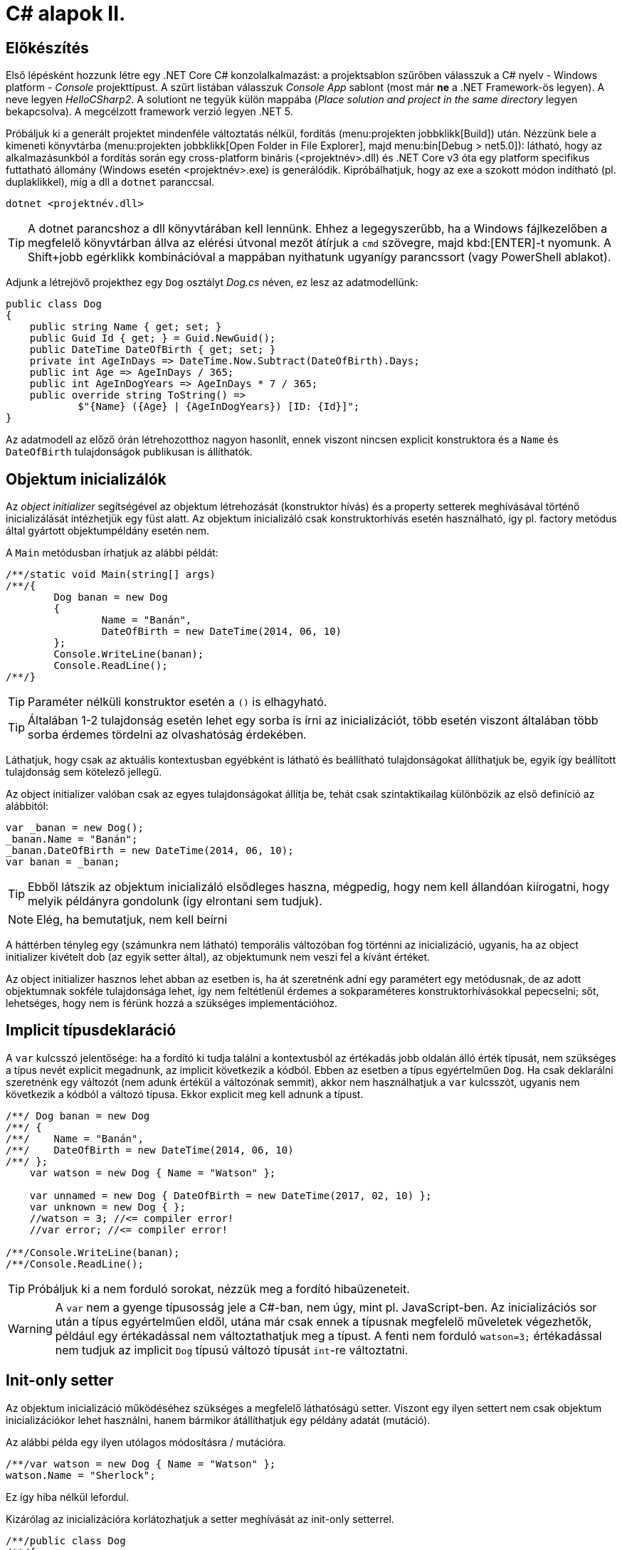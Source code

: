 [#csharp2]
= C# alapok II.

== Előkészítés

Első lépésként hozzunk létre egy .NET Core C# konzolalkalmazást: a projektsablon szűrőben válasszuk a C# nyelv - Windows platform - _Console_ projekttípust. A szűrt listában válasszuk _Console App_ sablont (most már *ne* a .NET Framework-ös legyen). A neve legyen _HelloCSharp2_. A solutiont ne tegyük külön mappába (_Place solution and project in the same directory_ legyen bekapcsolva). A megcélzott framework verzió legyen .NET 5.

Próbáljuk ki a generált projektet mindenféle változtatás nélkül, fordítás (menu:projekten jobbklikk[Build]) után. Nézzünk bele a kimeneti könyvtárba (menu:projekten jobbklikk[Open Folder in File Explorer], majd menu:bin[Debug > net5.0]): látható, hogy az alkalmazásunkból a fordítás során egy cross-platform bináris (<projektnév>.dll) és .NET Core v3 óta egy platform specifikus futtatható állomány (Windows esetén <projektnév>.exe) is generálódik. Kipróbálhatjuk, hogy az exe a szokott módon indítható (pl. duplaklikkel), míg a dll a `dotnet` paranccsal. 

[source]
----
dotnet <projektnév.dll>
----

TIP:  A dotnet parancshoz a dll könyvtárában kell lennünk. Ehhez a legegyszerűbb, ha a Windows fájlkezelőben a megfelelő könyvtárban állva az elérési útvonal mezőt átírjuk a `cmd` szövegre, majd kbd:[ENTER]-t nyomunk. A Shift+jobb egérklikk kombinációval a mappában nyithatunk ugyanígy parancssort (vagy PowerShell ablakot).

Adjunk a létrejövő projekthez egy `Dog` osztályt _Dog.cs_ néven, ez lesz az adatmodellünk:

[source,csharp]
----
public class Dog
{
    public string Name { get; set; }
    public Guid Id { get; } = Guid.NewGuid();
    public DateTime DateOfBirth { get; set; }
    private int AgeInDays => DateTime.Now.Subtract(DateOfBirth).Days;
    public int Age => AgeInDays / 365;
    public int AgeInDogYears => AgeInDays * 7 / 365;
    public override string ToString() =>
            $"{Name} ({Age} | {AgeInDogYears}) [ID: {Id}]";
}
----

Az adatmodell az előző órán létrehozotthoz nagyon hasonlít, ennek viszont nincsen explicit konstruktora és a `Name` és `DateOfBirth` tulajdonságok publikusan is állíthatók.

== Objektum inicializálók

Az _object initializer_ segítségével az objektum létrehozását (konstruktor hívás) és a property setterek meghívásával történő inicializálását intézhetjük egy füst alatt. Az objektum inicializáló csak konstruktorhívás esetén használható, így pl. factory metódus által gyártott objektumpéldány esetén nem. 

A `Main` metódusban írhatjuk az alábbi példát:

[source,csharp]
----
/**/static void Main(string[] args)
/**/{
        Dog banan = new Dog
        {
                Name = "Banán",
                DateOfBirth = new DateTime(2014, 06, 10)
        };
        Console.WriteLine(banan);
        Console.ReadLine();
/**/}
----

TIP:  Paraméter nélküli konstruktor esetén a `()` is elhagyható.

TIP:  Általában 1-2 tulajdonság esetén lehet egy sorba is írni az inicializációt, több esetén viszont általában több sorba érdemes tördelni az olvashatóság érdekében.

Láthatjuk, hogy csak az aktuális kontextusban egyébként is látható és beállítható tulajdonságokat állíthatjuk be, egyik így beállított tulajdonság sem kötelező jellegű.

Az object initializer valóban csak az egyes tulajdonságokat állítja be, tehát csak szintaktikailag különbözik az első definíció az alábbitól:

[source,csharp]
----
var _banan = new Dog();
_banan.Name = "Banán";
_banan.DateOfBirth = new DateTime(2014, 06, 10);
var banan = _banan;
----

TIP: Ebből látszik az objektum inicializáló elsődleges haszna, mégpedig, hogy nem kell állandóan kiírogatni, hogy melyik példányra gondolunk (így elrontani sem tudjuk).

NOTE:  Elég, ha bemutatjuk, nem kell beírni

A háttérben tényleg egy (számunkra nem látható) temporális változóban fog történni az inicializáció, ugyanis, ha az object initializer kivételt dob (az egyik setter által), az objektumunk nem veszi fel a kívánt értéket.

Az object initializer hasznos lehet abban az esetben is, ha át szeretnénk adni egy paramétert egy metódusnak, de az adott objektumnak sokféle tulajdonsága lehet, így nem feltétlenül érdemes a sokparaméteres konstruktorhívásokkal pepecselni; sőt, lehetséges, hogy nem is férünk hozzá a szükséges implementációhoz.

== Implicit típusdeklaráció

A `var` kulcsszó jelentősége: ha a fordító ki tudja találni a kontextusból az értékadás jobb oldalán álló érték típusát, nem szükséges a típus nevét explicit megadnunk, az implicit következik a kódból. Ebben az esetben a típus egyértelműen `Dog`. Ha csak deklarálni szeretnénk egy változót (nem adunk értékül a változónak semmit), akkor nem használhatjuk a `var` kulcsszót, ugyanis nem következik a kódból a változó típusa. Ekkor explicit meg kell adnunk a típust.

[source,csharp]
----
/**/ Dog banan = new Dog
/**/ {
/**/    Name = "Banán",
/**/    DateOfBirth = new DateTime(2014, 06, 10)
/**/ };
    var watson = new Dog { Name = "Watson" };

    var unnamed = new Dog { DateOfBirth = new DateTime(2017, 02, 10) };
    var unknown = new Dog { };
    //watson = 3; //<= compiler error!
    //var error; //<= compiler error!

/**/Console.WriteLine(banan);
/**/Console.ReadLine();
----

TIP: Próbáljuk ki a nem forduló sorokat, nézzük meg a fordító hibaüzeneteit.

WARNING: A `var` nem a gyenge típusosság jele a C#-ban, nem úgy, mint pl. JavaScript-ben. Az inicializációs sor után a típus egyértelműen eldől, utána már csak ennek a típusnak megfelelő műveletek végezhetők, például egy értékadással nem változtathatjuk meg a típust. A fenti nem forduló `watson=3;` értékadással nem tudjuk az implicit `Dog` típusú változó típusát `int`-re változtatni.

== Init-only setter

Az objektum inicializáció működéséhez szükséges a megfelelő láthatóságú setter. Viszont egy ilyen settert nem csak objektum inicializációkor lehet használni, hanem bármikor átállíthatjuk egy példány adatát (mutáció). 

Az alábbi példa egy ilyen utólagos módosításra / mutációra.

[source,csharp]
----
/**/var watson = new Dog { Name = "Watson" };
watson.Name = "Sherlock";
----

Ez így hiba nélkül lefordul.

Kizárólag az inicializációra korlátozhatjuk a setter meghívását az init-only setterrel.

[source,csharp]
----
/**/public class Dog
/**/{
        public string Name { get; init; }
        //...
/**/}
----

Ezután az inicializációs sor továbbra is lefordul, de a névátírásos már nem. Ez utóbbi sort kommentezzük ki.

TIP: Init-only settert az osztály konstruktorából is meg lehet hívni - hiszen az is inicializáció. 

TIP: Init-only settert több okból kifolyólag is használhatunk, például a típus példányainak immutábilis kezelését akarjuk kikényszeríteni, vagy csak inicializációra akarjuk korlátozni a propertyk beállítását, de nem akarunk ehhez konstruktort írni.

== Indexer operátor, nameof operátor, index inicializáló

A collection initializer analógiájára jött létre az _index initializer_ nyelvi elem, ami a korábbihoz hasonlóan sorban hív meg egy operátort, hogy már inicializált objektumot kapjunk vissza. A különbség egyrészt a szintaxis, másrészt az ilyenkor meghívott metódus, ami az index operátor. 

TIP: Saját típusainkban lehetőségünk van definiálni és felüldefiniálni operátorokat, mint pl. +, -, indexelés, implicit cast, explicit cast, stb.

Tegyük fel, hogy egy kutyához bármilyen, üzleti logikában nem felhasznált információ kerülhet, amire általános struktúrát szeretnénk. Vegyünk fel a `Dog` osztályba egy `string-object` szótárat, amiben bármilyen további információt tárolhatunk! Ezen felül állítsuk be a `Dog` indexerét, hogy az a `Metadata` indexelését végezze:

[source,csharp]
----
/**/public class Dog
/**/{
        //...
        public Dictionary<string, object>  Metadata { get; } = new ();
    
        public object this[string key]
        {
            get { return Metadata[key]; }
            set { Metadata[key] = value; }
        }
/**/}
----

TIP: A .NET 5 projektsablon sokkal kevesebb névtérdeklarációt (`using`) generál alapból. Ha kell vegyük fel a szükségeseket a fel nem oldott néven állva gyorsművelet (villanykörte) eszközzel (kbd:[CTRL+.])

TIP: a `new` operátor utáni konstruktorhívás sok esetben elhagyható, ha a bal oldal alapján amúgy is tudható a típus.

Az objektum inicializáló és az index inicializáló vegyíthető, így az alábbi módon tudunk felvenni további tulajdonságokat a kutyákhoz a `Main` függvénybe:

[source,csharp]
----
    var pimpedli = new Dog
    {
        Name = "Pimpedli",
        DateOfBirth = new DateTime(2006, 06, 10),
        ["Chip azonosító"] = "123125AJ"
    };
/**/ Console.WriteLine(banan);
----

Mivel indexelni általában kollekciókat szokás (tömb, lista, szótár), ezért ezekben az esetekben igen jó eszköz lehet az index inicializáló. Vegyünk fel egy új kutyaszótárt a kutyák kitenyésztése után:

[source,csharp]
----
var dogs = new Dictionary<string, Dog>
{
    ["banan"] = banan,
    ["watson"] = watson,
    ["unnamed"] = unnamed,
    ["unknown"] = unknown,
    ["pinmpedli"] = pimpedli
};

foreach (var dog in dogs)
    Console.WriteLine($"{dog.Key} - {dog.Value}");
----

Próbáljuk ki - minden név-kutya párt ki kell írnia a szótárból.

Elsőre jó ötletnek tűnhet kiváltani a szövegliterálokat a `Name` property használatával.

[source,csharp]
----
var dogs = new Dictionary<string, Dog>
{
    [banan.Name] = banan,
    [watson.Name] = watson,
    [unnamed.Name] = unnamed,
    [unknown.Name] = unknown,
    [pimpedli.Name] = pimpedli
};
//ArgumentNullException!
----

Ez azonban kivételt okoz, amikor a kutya neve nincs kitöltve, azaz `null` értékű. Esetünkben elég lenne az adott változó neve szövegként. Erre jó a `nameof` operátor.

[source,csharp]
----
var dogs = new Dictionary<string, Dog>
{
    [nameof(banan)] = banan,
    [nameof(watson)] = watson,
    [nameof(unnamed)] = unnamed,
    [nameof(unknown)] = unknown,
    [nameof(pimpedli)] = pimpedli
};
----

Ez a változat már nem fog kivételt okozni.

A szótár feltöltését megírhatjuk kollekció inicializációval is. Ehhez kihasználjuk, hogy a szótár típus rendelkezik egy `Add` metódussal, amelyik egyszerűen egy kulcsot és egy hozzátartozó értéket vár:

[source,csharp]
----
var dogs = new Dictionary<string, Dog>
{
    { nameof(banan), banan },
    { nameof(watson), watson },
    { nameof(unnamed), unnamed },
    { nameof(unknown), unknown },
    { nameof(pimpedli),pimpedli}

};
----

== Using static

Ha egy osztály statikus tagjait vagy egy statikus osztályt szeretnénk használni, lehetőségünk van a `using static` kulcsszavakkal az osztályt bevonni a névfeloldási logikába. Ha a `Console` osztályt referáljuk ilyen módon, lehetőségünk van a rajta levő metódusok meghívására az aktuális kontextusunkban anélkül, hogy az osztály nevét kiírnánk:

[source,csharp]
----

/**/using System;
    using static System.Console;
    //..
/**/foreach (var dog in dogs)
/**/    /*Console.*/WriteLine($"{dog.Key} - {dog.Value}");
/**//*Console.*/WriteLine(banan);
/**//*Console.*/ReadLine();
----

TIP:  Az általános névfeloldási szabály továbbra is él: ha egyértelműen feloldható a hivatkozás, akkor nem szükséges kitenni a megkülönböztető előtagot (itt: osztály), különben igen.

== Nullozható típusok

Természetesen a referenciatípusok mind olyan típusok, melyek vehetnek fel `null` értéket, viszont esetenként jó volna, ha a `null` értéket egyébként felvenni nem képes típusok is lehetének ilyen értékűek, ezzel pl. jelezvén, hogy egy érték be van-e állítva vagy sem. Pl. egy szám esetén a 0 egy konkrét, helyes érték lehet a domain modellünkben, a `null` viszont azt jelenthetné, hogy nem vett fel értéket.

Vizsgáljuk meg, hogy a konzolra történő kiíráskor miért lesz az aktuális év Watson kutya életkora! Valamelyik `Console.WriteLine` sorhoz vegyünk fel egy töréspontot (kbd:[F9]), majd debuggolás közben a *Locals* ablakban (debuggolás közben menu:Debug[Windows > Locals]) figyeljük meg az egyes példányok adatait. Watsont kinyitva láthatjuk, hogy a turpisság abból fakad, hogy a `DateOfBirth` adat típusa, a `DateTime` nem referenciatípus, és alapértelmezés szerinti értéket veszi fel, ami `0001. 01. 01. 00:00:00` - hiszen nem állítottunk be mást.

Ismeretlen születési dátumú, korú egyedek helyes tárolásához az `Age` tulajdonság típusát változtassuk `int?`-re! Az `int?` szintaktikai édesítőszere a `Nullable<int>`-nek, egy olyan struktúrának, ami egy `int` értéket tárol, és tárolja, hogy az be van-e állítva vagy sem. A `Nullable<int>` szignatúráit megmutathatjuk, hogyha a kurzort a típusra helyezve kbd:[F12]-t nyomunk.

Módosítsuk a `Dog` `Age` és `DateOfBirth` tulajdonságait is, hogy tudjuk, be vannak-e állítva az értékeik:

[source,csharp]
----
public class Dog
{
    //...

    public DateTime? DateOfBirth { get; set; }

    private int? AgeInDays => (-DateOfBirth?.Subtract(DateTime.Now))?.Days;

    public int? Age => AgeInDays / 365;

    public int? AgeInDogYears => AgeInDays * 7 / 365;

    //...
}
----

TIP: Örvendezzünk, hogy az alap aritmetikai operátorok pont úgy működnek, ahogy szeretnénk (`null` bemenetre `null` eredmény), nem kellett semmilyen trükk.

Az `AgeInDays` akkor ad vissza `null` értéket, ha a `DateOfBirth` maga is `null` volt. Tehát ha nincs megadva születési dátumunk, nem tudunk életkort sem számítani. Ennek kifejezésére használhatjuk a `?.` (Elvis, magyarban *Kozsó* - `null` conditional operator) operátort: a kiértékelendő érték jobb oldalát adja vissza, ha a bal oldal nem `null`, különben `null`-t. A kifejezést meg kellett változtatnunk, hogy a `DateOfBirth`-ből vonjuk ki a jelenlegi dátumot és ezt negáljuk, ugyanis a `null` vizsgálandó érték a bináris operátor bal oldalán kell, hogy elhelyezkedjen.

NOTE:  Az Elvis operátor nevének eredetére több magyarázatot is lehet találni, a források annyiban nagyrészt megegyeznek, hogy a kérdőjel tekeredő része az énekes jellegzetes bodorodó hajviseletére emlékeztet, a pontok pedig a szemeket jelölik, így végülis a ?. egy Elvis emotikonként fogható fel. Ezen logika mentén adódik a magyar megfelelő, a Kozsó operátor, hiszen a szem körül tekergőző legikonikusabb hajtincs a magyar zenei kultúrában Kozsó nevéhez köthető.

Ha így futtatjuk az alkalmazást, az `AgeInDays` és a származtatott tulajdonságok értéke `null` (vagy kiírva üres) lesz, ha a születési dátum nincs megadva.

== Rekord típus

A rekord típusok speciális referencia típusok, melyek

- egyenlőségvizsgálat során érték típusokra jellemző logikát követnek, azaz két példány akkor egyenlő, ha adataik egyenlőek
- könnyen immutábilissá tehetők, könnyen kezelhetők immutábilis típusként

A `Dog` típus ezzel szemben jelenleg:

- nem immutábilis, hiszen a születési dátum bármikor módosítható (sima setter)
- egyenlőségvizsgálat során a normál referencia szerinti összehasonlítást követ

Az automatikusan generálódó egyedi azonosítót iktassuk ki a `Dog` osztályból, hogy az adat alapú összehasonlítást könnyebben tesztelhessük.

[source,csharp]
----
/**/public Guid Id { get; } = Guid/*.NewGuid()*/.Empty;
----

Vegyünk fel egy logikailag megegyező példányt.

[source,csharp]
----
/**/var watson = new Dog { Name = "Watson" };
    var watson2 = new Dog { Name = watson.Name };
----

Ismét álljunk meg debug során valamelyik `WriteLine` soron. A *Locals* ablakban nézzük meg, hogy a két példány minden adata megegyezik. A *Watch* ablakban (debuggolás közben menu:Debug[Windows > Watch > Watch 1]) értékeljük ki a `watson == watson2` kifejezést. Láthatjuk, hogy ez az egyenlőségvizsgálat hamist ad, ami technikailag helyes, mert két különböző memóriaterületről van szó, a referenciák nem ugyanoda mutatnak a memóriában. Sok esetben azonban nem ezt szeretnénk, hanem például a dupla rögzítés elkerülésére az adatok alapján történő összehasonlítást, ami érték típusoknál van. Referencia típusoknál klasszikusan ezt a `GetHashCode`, `Equals` függvények felüldefiniálásával értük el (vagy az `IComparable<T>`, `IComparer<T>` interfészre épülő logikákkal). Egy újabb lehetőség a rekord típus használata.

=== Pozíció alapú megadás

Vegyünk fel a `Dog` típus adatainak megfelelő rekord típust, mindössze egy kifejezésként.

[source,csharp]
----
public record DogRec(
    Guid Id,
    string Name,
    DateTime? DateOfBirth=null, 
    Dictionary<string, object> Metadata=null
);
----

Ez az ún. pozíció alapú megadási forma, ami a leginkább rövidített megadási formája a rekord típusnak. Ebből a rövid formából, mindenfajta extra kód írása nélkül a fordító számos dolgot generál:

- a zárójelen belüli felsorolásból konstruktort és dekonstruktort
- a zárójelen belüli felsorolás alapján propertyket `get` és `init` tagfüggvényekkel
- alapértelmezett logikát az érték szerinti összehasonlításhoz
- klónozó és másoló konstruktor logikákat
- alapértelmezett formázott kiírást, szöveges reprezentációt (`ToString` implementációt)

Így egy könnyen kezelhető, immutábilis, az összehasonlításokban érték típusként viselkedő adatosztályunk lesz.

WARNING: Az `Id`-nek nem tudjuk beállítani ebben a formában az alapértelmezett `Guid.Empty` értéket vagy a `Metadata`-nak az új példányt, mert az egyenlőségjeles kifejezésekből  alapértelmezett konstruktorparaméter-értékek lesznek, amik csak statikus, fordítási időben kiértékelhető kifejezések lehetnek.

Vegyünk fel a többi Watson példány mellé két újabbat, de itt már az új rekord típusunkat használjuk.

[source,csharp]
----
var watson3 = new DogRec(Guid.Empty, "Watson");
var watson4 = new DogRec(Guid.Empty, "Watson");
----

A fentebbi *Watch* ablakos módszerrel ellenőrizzük a `watson3 == watson4` kifejezés értékét. Ez már igaz érték lesz az adatmező alapú összehasonlítási logika miatt.

Próbáljuk ki ugyanezt a kiértékelést az alábbi változattal:

[source,csharp]
----
/**/var watson3 = new DogRec(Guid.Empty, "Watson");
/**/var watson4 = new DogRec(Guid.Empty, "Watson" 
                    /*új paraméter ->*/, DateTime.Now.AddYears(-1));    
----

Ez hamis értéket ad, az egyenlőségnek minden mezőre teljesülnie kell, nem csak a mindkettőben kitöltöttekre.

A `DogRec` típus alapvetően immutábilis, a példányainak alapadatai inicializálás után nem módosíthatók. Próbáljuk felülírni a nevet.

[source,csharp]
----
/**/var watson3 = new DogRec(Guid.Empty, "Watson");
/**/var watson4 = new DogRec(Guid.Empty, "Watson" , DateTime.Now.AddYears(-1));    
    watson4.Name = watson3.Name + "_2"; //<= nem fordul
----

Nem fog lefordulni, mert minden property init-only típusú. A sor jobboldala egyébként lefordulna, tehát a lekérdezés (getter hívás) működne.

Ha immutábilis típusokkal dolgozunk, akkor mutáció helyett új példányt hozunk létre megváltoztatott adatokkal. Alapvetően ezt az OO nyelvekben másoló konstruktorral oldjuk meg. A rekord típusnál ennél is továbbmenve másoló kifejezést használhatunk.

[source,csharp]
----
/**/var watson4 = new DogRec(Guid.Empty, "Watson", DateTime.Now.AddYears(-1));
    var watson5 = watson4 with { Name = "Sherlock" };
    WriteLine(watson4);
    WriteLine(watson5);
----

Futtatáskor a konzolban gyönyörködjünk a rekord típusok alapértelmezetten is olvasható szöveges kiírására.

A másoló kifejezésben a `with` operátor előtt megadjuk melyik példányt klónoznánk, majd az *inicializáció részeként* milyen értékeket állítanánk át, ehhez az objektum inicializációs szintaxist használhatjuk. Fontos eszünkbe vésni, hogy a másolás eredményeként új példány jön létre, új memóriaterület foglalódik le. Gondoljunk erre akkor, amikor egy ciklusban használjuk ezt a módszert sok egymást követő módosításra.

NOTE: Mire jó a rekord típus, az immutabilitás? Az immutábilis típussokkal való hatékony és eredményes munka másfajta, az imperatív nyelvekhez szokott fejlesztők számára szokatlan módszereket kíván. Vannak területek, ahol ez a befektetés megtérül, ilyen például a többszálú környezet. A legtöbb szálkezeléssel kapcsolatos probléma ugyanis a szálak által közösen használt adatstruktúrák mutációjára vezethető vissza (ún. _race condition_, versenyhelyzet). Nincs mutáció - nincs probléma. (_No mutation - no cry_)

=== Kitérő: a szótár visszavág

A rekord típus által biztosított kellemes tulajdonságok csak akkor érvényesek, ha nem keverjük hagyományos referencia típusokkal.

A szokásos módszerrel ellenőrizzük le, hogy a `watson5 == watson6` kifejezés igaz-e. Igen, hiszen minden kitöltött adatuk egyezik.

[source,csharp]
----
/**/var watson4 = new DogRec(Guid.Empty, "Watson", DateTime.Now.AddYears(-1));
/**/var watson5 = watson4 with { Name = "Sherlock" };
    var watson6 = watson4 with { Name = "Sherlock" };
/**/WriteLine(watson4);
/**/WriteLine(watson5);
    WriteLine(watson6);
----

Vigyünk be egy ártatlan inicializációt a `Metadata` propertyre.

[source,csharp]
----
/**/var watson4 = new DogRec(Guid.Empty, "Watson", DateTime.Now.AddYears(-1));
/**/var watson5 = watson4 with { Name = "Sherlock"
                                , Metadata = new Dictionary<string, object>() };
/**/var watson6 = watson4 with { Name = "Sherlock"
                                , Metadata= new Dictionary<string, object>() };
/**/WriteLine(watson4);
/**/WriteLine(watson5);
/**/WriteLine(watson6);
----

Ezzel eléggé illogikus módon hamisra változik a `watson5 == watson6` kifejezés. Az oka az, hogy a `Metadata` szótár egy klasszikus referencia típus, az összehasonlításnál a klasszikus memóriacím-összehasonlítás történik, viszont az a két új szótár példány esetében eltérő lesz. A formázott szöveges kiírásba is belerondít a szótár, mert ott is a szótár típus alapértelmezett szöveges reprezentációja jut érvényre, ami a típus neve.

Klónozzunk tovább, aztán próbáljunk mutációt végrehajtani a `Metadata` szótáron.

[source,csharp]
----
/**/var watson6 = watson4 with { Name = "Sherlock"
/**/                               , Metadata = new Dictionary<string, object>() };
var watson7 = watson6 with { Name = "Watson" };
watson7.Metadata.Add("Chip azonosító", "12345QQ");
/**/WriteLine(watson4);
----

Ez lefordul, pedig ez mutáció. A *Locals* ablakban figyeljük meg a `watson6` és `watson7` szótárait: *mindkettőbe* bekerült a chip azonosító. Ez az ún. _shallow copy_ jelenség, amikor nem a szótár memóriaterülete klónozódik, csak a rá mutató referencia, ami azt eredményezi, hogy a két példánynak közös szótára lesz.

Összességében az adatstruktúránkban megjelenő klasszikus referencia típus elrontja:

- az immutabilitást
- az érték szerinti összehasonlítást
- a formázott szöveges megjelenést
- a klónozást

TIP: Immutábilis környezetben törekedjünk arra, hogy a *teljes* adatstruktúránk támogassa az immutábilis kezelést.

=== Normál megadás

Ha nincs szükségünk a kikényszerített immutabilitásra, akkor használhatjuk a rekord normál megadását. Fogjuk az `Dog` osztályt, másoljuk le a kódját, adjunk neki más nevet és `class` helyett `record` jelölőt. A `Dog` osztály fölé:

[source,csharp]
----
public record DogRecExt
{
    public string Name { get; init; }
    public Guid Id { get; } = Guid.Empty;
    public DateTime? DateOfBirth { get; set; }
    public Dictionary<string, object> Metadata { get; init; }

    private int? AgeInDays => (-DateOfBirth?.Subtract(DateTime.Now))?.Days;
    public int? Age => AgeInDays / 365;
    public int? AgeInDogYears => AgeInDays * 7 / 365;

    public object this[string key]
    {
        get { return Metadata[key]; }
        set { Metadata[key] = value; }
    }
}
----

NOTE: A `ToString` implementációját elhagytuk, valamint a szótár alapértelmezett inicializációját is, az előző szakaszban említettek miatt.

A `Main` függvénybe:

[source,csharp]
----
/**/WriteLine(watson6);
    var watson8 = new DogRecExt { Name = "Watson" };
    watson8.DateOfBirth = DateTime.Now.AddYears(-15);
    var watson9 = watson8 with { };            
    WriteLine(watson8);
    WriteLine(watson9);
----

Ellenőrizzük le a rekord tulajdonságokat:

- A konzol kimeneten a formázást, továbbá a mutáció működését, azaz a `watson8` születési dátuma a beállított lesz. Ez nem csoda, hiszen a property deklarációban engedtük a mutációt.
- A konzol kimeneten megfigyelt példányadatokon a klónozó kifejezés működését. Semmi különös, ugyanúgy működik, mint a tömör formánál.
- A *Watch* ablakban `watson8 == watson9` egyenlőséget. Ez igaz, mert minden adattagjuk egyezik.
